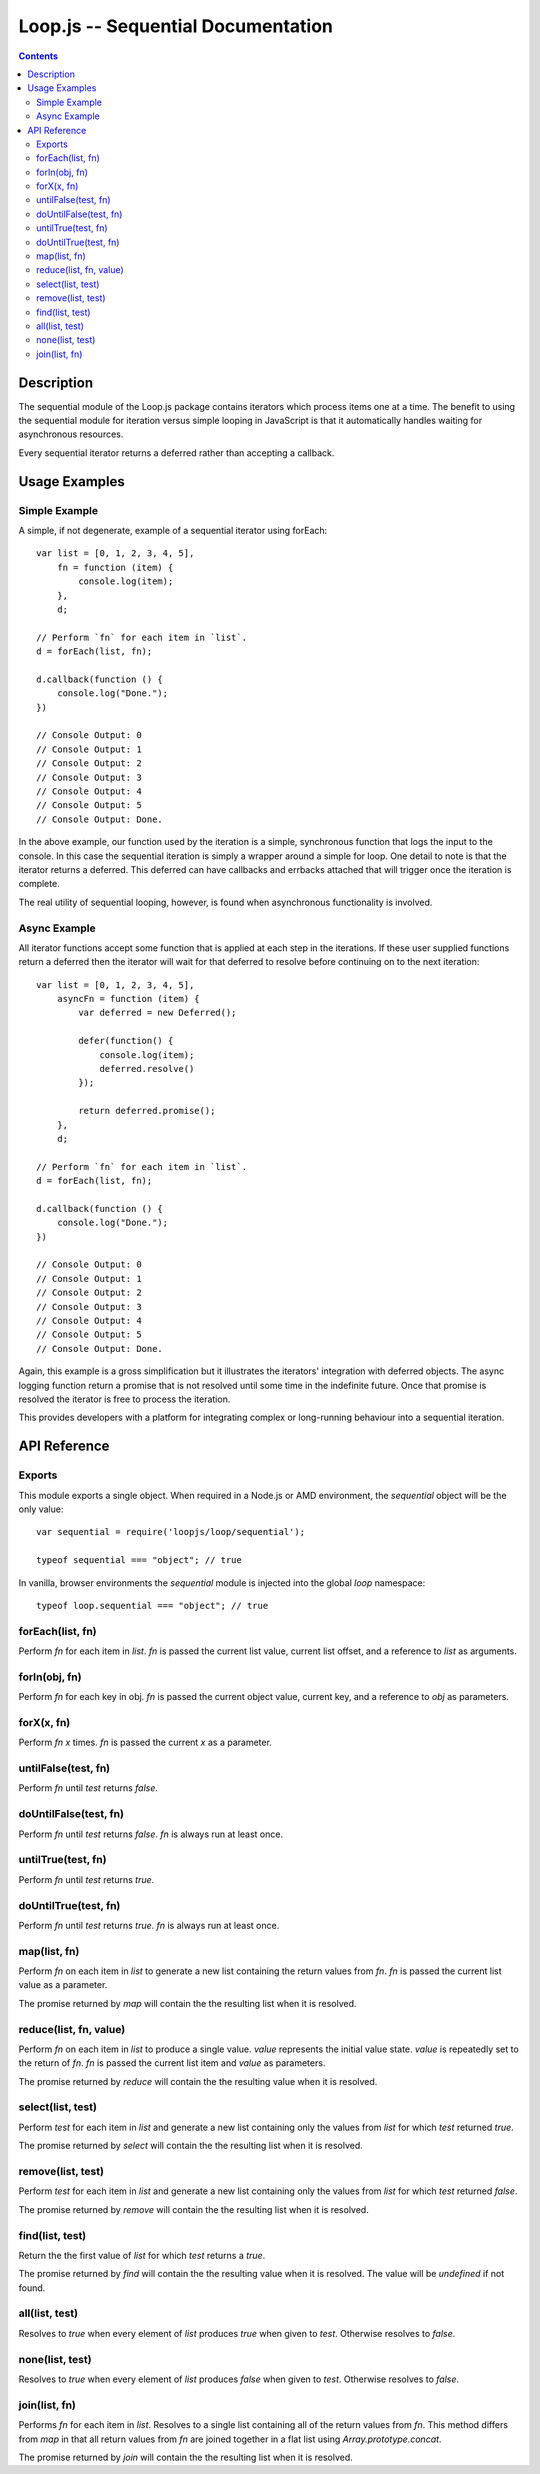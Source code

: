 ===================================
Loop.js -- Sequential Documentation
===================================

.. contents::

Description
===========

The sequential module of the Loop.js package contains iterators which process
items one at a time. The benefit to using the sequential module for iteration
versus simple looping in JavaScript is that it automatically handles waiting
for asynchronous resources.

Every sequential iterator returns a deferred rather than accepting a callback.


Usage Examples
==============

Simple Example
--------------

A simple, if not degenerate, example of a sequential iterator using forEach::

    var list = [0, 1, 2, 3, 4, 5],
        fn = function (item) {
            console.log(item);
        },
        d;

    // Perform `fn` for each item in `list`.
    d = forEach(list, fn);

    d.callback(function () {
        console.log("Done.");
    })

    // Console Output: 0
    // Console Output: 1
    // Console Output: 2
    // Console Output: 3
    // Console Output: 4
    // Console Output: 5
    // Console Output: Done.

In the above example, our function used by the iteration is a simple,
synchronous function that logs the input to the console. In this case the
sequential iteration is simply a wrapper around a simple for loop. One detail
to note is that the iterator returns a deferred. This deferred can have
callbacks and errbacks attached that will trigger once the iteration is
complete.

The real utility of sequential looping, however, is found when asynchronous
functionality is involved.

Async Example
-------------

All iterator functions accept some function that is applied at each step in the
iterations. If these user supplied functions return a deferred then the
iterator will wait for that deferred to resolve before continuing on to the
next iteration::

    var list = [0, 1, 2, 3, 4, 5],
        asyncFn = function (item) {
            var deferred = new Deferred();

            defer(function() {
                console.log(item);
                deferred.resolve()
            });

            return deferred.promise();
        },
        d;

    // Perform `fn` for each item in `list`.
    d = forEach(list, fn);

    d.callback(function () {
        console.log("Done.");
    })

    // Console Output: 0
    // Console Output: 1
    // Console Output: 2
    // Console Output: 3
    // Console Output: 4
    // Console Output: 5
    // Console Output: Done.

Again, this example is a gross simplification but it illustrates the iterators'
integration with deferred objects. The async logging function return a promise
that is not resolved until some time in the indefinite future. Once that
promise is resolved the iterator is free to process the iteration.

This provides developers with a platform for integrating complex or
long-running behaviour into a sequential iteration.

API Reference
=============

Exports
-------

This module exports a single object. When required in a Node.js or AMD
environment, the `sequential` object will be the only value::

    var sequential = require('loopjs/loop/sequential');

    typeof sequential === "object"; // true

In vanilla, browser environments the `sequential` module is injected into the
global `loop` namespace::

    typeof loop.sequential === "object"; // true

forEach(list, fn)
-----------------

Perform `fn` for each item in `list`. `fn` is passed the current list
value, current list offset, and a reference to `list` as arguments.

forIn(obj, fn)
--------------

Perform `fn` for each key in obj. `fn` is passed the current object value,
current key, and a reference to `obj` as parameters.

forX(x, fn)
-----------

Perform `fn` `x` times. `fn` is passed the current `x` as a parameter.

untilFalse(test, fn)
--------------------

Perform `fn` until `test` returns `false`.

doUntilFalse(test, fn)
----------------------

Perform `fn` until `test` returns `false`. `fn` is always run at least
once.

untilTrue(test, fn)
-------------------

Perform `fn` until `test` returns `true`.

doUntilTrue(test, fn)
---------------------

Perform `fn` until `test` returns `true`. `fn` is always run at least once.

map(list, fn)
-------------

Perform `fn` on each item in `list` to generate a new list containing the
return values from `fn`. `fn` is passed the current list value as a
parameter.

The promise returned by `map` will contain the the resulting list when it is
resolved.

reduce(list, fn, value)
-----------------------

Perform `fn` on each item in `list` to produce a single value. `value`
represents the initial value state. `value` is repeatedly set to the return
of `fn`. `fn` is passed the current list item and `value` as parameters.

The promise returned by `reduce` will contain the the resulting value when it
is resolved.

select(list, test)
------------------

Perform `test` for each item in `list` and generate a new list containing
only the values from `list` for which `test` returned `true`.

The promise returned by `select` will contain the the resulting list when it is
resolved.

remove(list, test)
------------------

Perform `test` for each item in `list` and generate a new list containing
only the values from `list` for which `test` returned `false`.

The promise returned by `remove` will contain the the resulting list when it is
resolved.

find(list, test)
----------------

Return the the first value of `list` for which `test` returns a `true`.

The promise returned by `find` will contain the the resulting value when it is
resolved. The value will be `undefined` if not found.

all(list, test)
---------------

Resolves to `true` when every element of `list` produces `true` when
given to `test`. Otherwise resolves to `false`.

none(list, test)
----------------

Resolves to `true` when every element of `list` produces `false` when
given to `test`. Otherwise resolves to `false`.

join(list, fn)
--------------

Performs `fn` for each item in `list`. Resolves to a single list containing
all of the return values from `fn`. This method differs from `map` in that
all return values from `fn` are joined together in a flat list using
`Array.prototype.concat`.

The promise returned by `join` will contain the the resulting list when it is
resolved.
